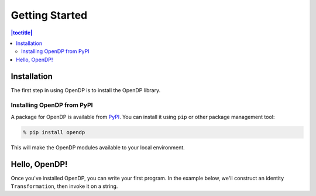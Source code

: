 Getting Started
===============

.. contents:: |toctitle|
    :local:

Installation
------------

The first step in using OpenDP is to install the OpenDP library.

Installing OpenDP from PyPI
^^^^^^^^^^^^^^^^^^^^^^^^^^^

A package for OpenDP is available from `PyPI <https://pypi.org/project/opendp/>`_. You can install it using ``pip`` or other package management tool:

.. code-block:: bash

    % pip install opendp

This will make the OpenDP modules available to your local environment.

Hello, OpenDP!
--------------

Once you've installed OpenDP, you can write your first program. In the example below, we'll construct an identity ``Transformation``, then invoke it on a string.

.. doctest::

    >>> from opendp.trans import make_identity
    >>> from opendp.typing import SubstituteDistance

    >>> identity = make_identity(M=SubstituteDistance, T=str)
    >>> identity("Hello, world!")
    'Hello, world!'
